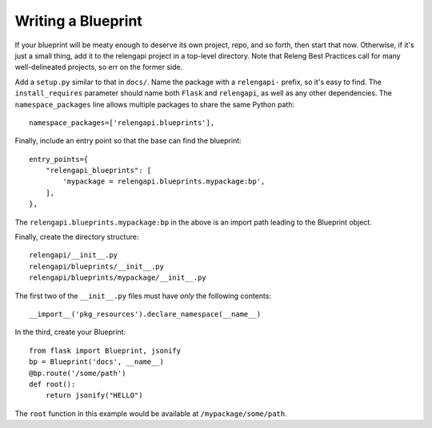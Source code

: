 Writing a Blueprint
===================

If your blueprint will be meaty enough to deserve its own project, repo, and so forth, then start that now.
Otherwise, if it's just a small thing, add it to the relengapi project in a top-level directory.
Note that Releng Best Practices call for many well-delineated projects, so err on the former side.

Add a ``setup.py`` similar to that in ``docs/``.
Name the package with a ``relengapi-`` prefix, so it's easy to find.
The ``install_requires`` parameter should name both ``Flask`` and ``relengapi``, as well as any other dependencies.
The ``namespace_packages`` line allows multiple packages to share the same Python path::

    namespace_packages=['relengapi.blueprints'],

Finally, include an entry point so that the base can find the blueprint::

    entry_points={
        "relengapi_blueprints": [
            'mypackage = relengapi.blueprints.mypackage:bp',
        ],
    },

The ``relengapi.blueprints.mypackage:bp`` in the above is an import path leading to the Blueprint object.

Finally, create the directory structure::

    relengapi/__init__.py
    relengapi/blueprints/__init__.py
    relengapi/blueprints/mypackage/__init__.py

The first two of the ``__init__.py`` files must have *only* the following contents::

    __import__('pkg_resources').declare_namespace(__name__)

In the third, create your Blueprint::

    from flask import Blueprint, jsonify
    bp = Blueprint('docs', __name__)
    @bp.route('/some/path')
    def root():
        return jsonify("HELLO")

The ``root`` function in this example would be available at ``/mypackage/some/path``.  
